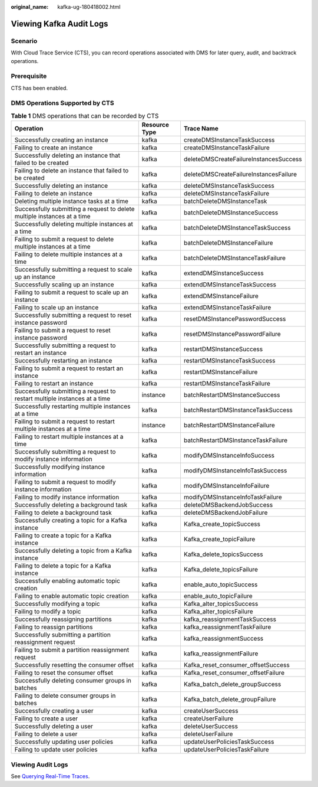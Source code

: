 :original_name: kafka-ug-180418002.html

.. _kafka-ug-180418002:

Viewing Kafka Audit Logs
========================

Scenario
--------

With Cloud Trace Service (CTS), you can record operations associated with DMS for later query, audit, and backtrack operations.

Prerequisite
------------

CTS has been enabled.

DMS Operations Supported by CTS
-------------------------------

.. table:: **Table 1** DMS operations that can be recorded by CTS

   +---------------------------------------------------------------------------+---------------+----------------------------------------+
   | Operation                                                                 | Resource Type | Trace Name                             |
   +===========================================================================+===============+========================================+
   | Successfully creating an instance                                         | kafka         | createDMSInstanceTaskSuccess           |
   +---------------------------------------------------------------------------+---------------+----------------------------------------+
   | Failing to create an instance                                             | kafka         | createDMSInstanceTaskFailure           |
   +---------------------------------------------------------------------------+---------------+----------------------------------------+
   | Successfully deleting an instance that failed to be created               | kafka         | deleteDMSCreateFailureInstancesSuccess |
   +---------------------------------------------------------------------------+---------------+----------------------------------------+
   | Failing to delete an instance that failed to be created                   | kafka         | deleteDMSCreateFailureInstancesFailure |
   +---------------------------------------------------------------------------+---------------+----------------------------------------+
   | Successfully deleting an instance                                         | kafka         | deleteDMSInstanceTaskSuccess           |
   +---------------------------------------------------------------------------+---------------+----------------------------------------+
   | Failing to delete an instance                                             | kafka         | deleteDMSInstanceTaskFailure           |
   +---------------------------------------------------------------------------+---------------+----------------------------------------+
   | Deleting multiple instance tasks at a time                                | kafka         | batchDeleteDMSInstanceTask             |
   +---------------------------------------------------------------------------+---------------+----------------------------------------+
   | Successfully submitting a request to delete multiple instances at a time  | kafka         | batchDeleteDMSInstanceSuccess          |
   +---------------------------------------------------------------------------+---------------+----------------------------------------+
   | Successfully deleting multiple instances at a time                        | kafka         | batchDeleteDMSInstanceTaskSuccess      |
   +---------------------------------------------------------------------------+---------------+----------------------------------------+
   | Failing to submit a request to delete multiple instances at a time        | kafka         | batchDeleteDMSInstanceFailure          |
   +---------------------------------------------------------------------------+---------------+----------------------------------------+
   | Failing to delete multiple instances at a time                            | kafka         | batchDeleteDMSInstanceTaskFailure      |
   +---------------------------------------------------------------------------+---------------+----------------------------------------+
   | Successfully submitting a request to scale up an instance                 | kafka         | extendDMSInstanceSuccess               |
   +---------------------------------------------------------------------------+---------------+----------------------------------------+
   | Successfully scaling up an instance                                       | kafka         | extendDMSInstanceTaskSuccess           |
   +---------------------------------------------------------------------------+---------------+----------------------------------------+
   | Failing to submit a request to scale up an instance                       | kafka         | extendDMSInstanceFailure               |
   +---------------------------------------------------------------------------+---------------+----------------------------------------+
   | Failing to scale up an instance                                           | kafka         | extendDMSInstanceTaskFailure           |
   +---------------------------------------------------------------------------+---------------+----------------------------------------+
   | Successfully submitting a request to reset instance password              | kafka         | resetDMSInstancePasswordSuccess        |
   +---------------------------------------------------------------------------+---------------+----------------------------------------+
   | Failing to submit a request to reset instance password                    | kafka         | resetDMSInstancePasswordFailure        |
   +---------------------------------------------------------------------------+---------------+----------------------------------------+
   | Successfully submitting a request to restart an instance                  | kafka         | restartDMSInstanceSuccess              |
   +---------------------------------------------------------------------------+---------------+----------------------------------------+
   | Successfully restarting an instance                                       | kafka         | restartDMSInstanceTaskSuccess          |
   +---------------------------------------------------------------------------+---------------+----------------------------------------+
   | Failing to submit a request to restart an instance                        | kafka         | restartDMSInstanceFailure              |
   +---------------------------------------------------------------------------+---------------+----------------------------------------+
   | Failing to restart an instance                                            | kafka         | restartDMSInstanceTaskFailure          |
   +---------------------------------------------------------------------------+---------------+----------------------------------------+
   | Successfully submitting a request to restart multiple instances at a time | instance      | batchRestartDMSInstanceSuccess         |
   +---------------------------------------------------------------------------+---------------+----------------------------------------+
   | Successfully restarting multiple instances at a time                      | kafka         | batchRestartDMSInstanceTaskSuccess     |
   +---------------------------------------------------------------------------+---------------+----------------------------------------+
   | Failing to submit a request to restart multiple instances at a time       | instance      | batchRestartDMSInstanceFailure         |
   +---------------------------------------------------------------------------+---------------+----------------------------------------+
   | Failing to restart multiple instances at a time                           | kafka         | batchRestartDMSInstanceTaskFailure     |
   +---------------------------------------------------------------------------+---------------+----------------------------------------+
   | Successfully submitting a request to modify instance information          | kafka         | modifyDMSInstanceInfoSuccess           |
   +---------------------------------------------------------------------------+---------------+----------------------------------------+
   | Successfully modifying instance information                               | kafka         | modifyDMSInstanceInfoTaskSuccess       |
   +---------------------------------------------------------------------------+---------------+----------------------------------------+
   | Failing to submit a request to modify instance information                | kafka         | modifyDMSInstanceInfoFailure           |
   +---------------------------------------------------------------------------+---------------+----------------------------------------+
   | Failing to modify instance information                                    | kafka         | modifyDMSInstanceInfoTaskFailure       |
   +---------------------------------------------------------------------------+---------------+----------------------------------------+
   | Successfully deleting a background task                                   | kafka         | deleteDMSBackendJobSuccess             |
   +---------------------------------------------------------------------------+---------------+----------------------------------------+
   | Failing to delete a background task                                       | kafka         | deleteDMSBackendJobFailure             |
   +---------------------------------------------------------------------------+---------------+----------------------------------------+
   | Successfully creating a topic for a Kafka instance                        | kafka         | Kafka_create_topicSuccess              |
   +---------------------------------------------------------------------------+---------------+----------------------------------------+
   | Failing to create a topic for a Kafka instance                            | kafka         | Kafka_create_topicFailure              |
   +---------------------------------------------------------------------------+---------------+----------------------------------------+
   | Successfully deleting a topic from a Kafka instance                       | kafka         | Kafka_delete_topicsSuccess             |
   +---------------------------------------------------------------------------+---------------+----------------------------------------+
   | Failing to delete a topic for a Kafka instance                            | kafka         | Kafka_delete_topicsFailure             |
   +---------------------------------------------------------------------------+---------------+----------------------------------------+
   | Successfully enabling automatic topic creation                            | kafka         | enable_auto_topicSuccess               |
   +---------------------------------------------------------------------------+---------------+----------------------------------------+
   | Failing to enable automatic topic creation                                | kafka         | enable_auto_topicFailure               |
   +---------------------------------------------------------------------------+---------------+----------------------------------------+
   | Successfully modifying a topic                                            | kafka         | Kafka_alter_topicsSuccess              |
   +---------------------------------------------------------------------------+---------------+----------------------------------------+
   | Failing to modify a topic                                                 | kafka         | Kafka_alter_topicsFailure              |
   +---------------------------------------------------------------------------+---------------+----------------------------------------+
   | Successfully reassigning partitions                                       | kafka         | kafka_reassignmentTaskSuccess          |
   +---------------------------------------------------------------------------+---------------+----------------------------------------+
   | Failing to reassign partitions                                            | kafka         | kafka_reassignmentTaskFailure          |
   +---------------------------------------------------------------------------+---------------+----------------------------------------+
   | Successfully submitting a partition reassignment request                  | kafka         | kafka_reassignmentSuccess              |
   +---------------------------------------------------------------------------+---------------+----------------------------------------+
   | Failing to submit a partition reassignment request                        | kafka         | kafka_reassignmentFailure              |
   +---------------------------------------------------------------------------+---------------+----------------------------------------+
   | Successfully resetting the consumer offset                                | kafka         | Kafka_reset_consumer_offsetSuccess     |
   +---------------------------------------------------------------------------+---------------+----------------------------------------+
   | Failing to reset the consumer offset                                      | kafka         | Kafka_reset_consumer_offsetFailure     |
   +---------------------------------------------------------------------------+---------------+----------------------------------------+
   | Successfully deleting consumer groups in batches                          | kafka         | Kafka_batch_delete_groupSuccess        |
   +---------------------------------------------------------------------------+---------------+----------------------------------------+
   | Failing to delete consumer groups in batches                              | kafka         | Kafka_batch_delete_groupFailure        |
   +---------------------------------------------------------------------------+---------------+----------------------------------------+
   | Successfully creating a user                                              | kafka         | createUserSuccess                      |
   +---------------------------------------------------------------------------+---------------+----------------------------------------+
   | Failing to create a user                                                  | kafka         | createUserFailure                      |
   +---------------------------------------------------------------------------+---------------+----------------------------------------+
   | Successfully deleting a user                                              | kafka         | deleteUserSuccess                      |
   +---------------------------------------------------------------------------+---------------+----------------------------------------+
   | Failing to delete a user                                                  | kafka         | deleteUserFailure                      |
   +---------------------------------------------------------------------------+---------------+----------------------------------------+
   | Successfully updating user policies                                       | kafka         | updateUserPoliciesTaskSuccess          |
   +---------------------------------------------------------------------------+---------------+----------------------------------------+
   | Failing to update user policies                                           | kafka         | updateUserPoliciesTaskFailure          |
   +---------------------------------------------------------------------------+---------------+----------------------------------------+

Viewing Audit Logs
------------------

See `Querying Real-Time Traces <https://docs.otc.t-systems.com/en-us/usermanual/cts/en-us_topic_0030598499.html>`__.

